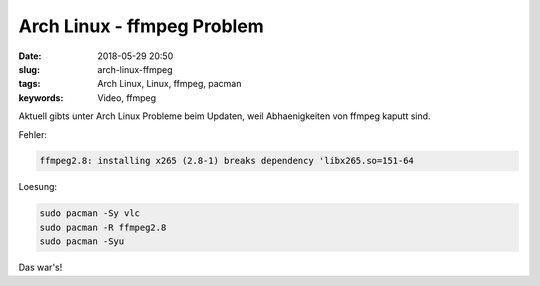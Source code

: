 Arch Linux - ffmpeg Problem
####################################
:date: 2018-05-29 20:50
:slug: arch-linux-ffmpeg
:tags: Arch Linux, Linux, ffmpeg, pacman
:keywords: Video, ffmpeg

Aktuell gibts unter Arch Linux Probleme beim Updaten, weil Abhaenigkeiten von ffmpeg kaputt sind.

Fehler:

.. code-block:: bash

	ffmpeg2.8: installing x265 (2.8-1) breaks dependency 'libx265.so=151-64

Loesung:

.. code-block:: bash

	sudo pacman -Sy vlc
	sudo pacman -R ffmpeg2.8
	sudo pacman -Syu

Das war's!
